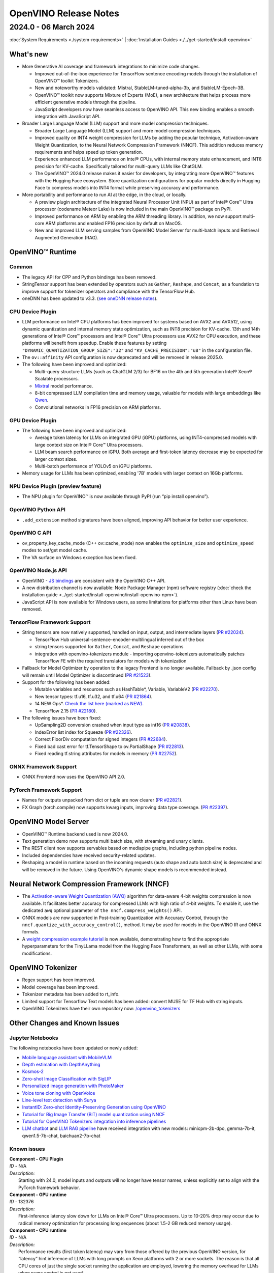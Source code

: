 .. {#openvino_release_notes}

OpenVINO Release Notes
=============================


2024.0 - 06 March 2024
#############################

:doc:`System Requirements <./system-requirements>`  |  :doc:`Installation Guides <./../get-started/install-openvino>`


What's new
+++++++++++++++++++++++++++++

* More Generative AI coverage and framework integrations to minimize code changes.

  * Improved out-of-the-box experience for TensorFlow sentence encoding models through the
    installation of OpenVINO™ toolkit Tokenizers.
  * New and noteworthy models validated:
    Mistral, StableLM-tuned-alpha-3b, and StableLM-Epoch-3B.
  * OpenVINO™ toolkit now supports Mixture of Experts (MoE), a new architecture that helps
    process more efficient generative models through the pipeline.
  * JavaScript developers now have seamless access to OpenVINO API. This new binding enables a
    smooth integration with JavaScript API.

* Broader Large Language Model (LLM) support and more model compression techniques.

  * Broader Large Language Model (LLM) support and more model compression techniques.
  * Improved quality on INT4 weight compression for LLMs by adding the popular technique,
    Activation-aware Weight Quantization, to the Neural Network Compression Framework (NNCF).
    This addition reduces memory requirements and helps speed up token generation.
  * Experience enhanced LLM performance on Intel® CPUs, with internal memory state enhancement,
    and INT8 precision for KV-cache. Specifically tailored for multi-query LLMs like ChatGLM.
  * The OpenVINO™ 2024.0 release makes it easier for developers, by integrating more OpenVINO™
    features with the Hugging Face ecosystem. Store quantization configurations for popular
    models directly in Hugging Face to compress models into INT4 format while preserving
    accuracy and performance.

* More portability and performance to run AI at the edge, in the cloud, or locally.

  * A preview plugin architecture of the integrated Neural Processor Unit (NPU) as part of
    Intel® Core™ Ultra processor (codename Meteor Lake) is now included in the main OpenVINO™
    package on PyPI.
  * Improved performance on ARM by enabling the ARM threading library. In addition, we now
    support multi-core ARM platforms and enabled FP16 precision by default on MacOS.
  * New and improved LLM serving samples from OpenVINO Model Server for multi-batch inputs and
    Retrieval Augmented Generation (RAG).


OpenVINO™ Runtime
+++++++++++++++++++++++++++++

Common
-----------------------------

* The legacy API for CPP and Python bindings has been removed.
* StringTensor support has been extended by operators such as ``Gather``, ``Reshape``, and
  ``Concat``, as a foundation to improve support for tokenizer operators and compliance with
  the TensorFlow Hub.
* oneDNN has been updated to v3.3.
  (`see oneDNN release notes <https://github.com/oneapi-src/oneDNN/releases>`__).


CPU Device Plugin
-----------------------------

* LLM performance on Intel® CPU platforms has been improved for systems based on AVX2 and
  AVX512, using dynamic quantization and internal memory state optimization, such as INT8
  precision for KV-cache. 13th and 14th generations of Intel® Core™ processors and Intel® Core™
  Ultra processors use AVX2 for CPU execution, and these platforms will benefit from speedup.
  Enable these features by setting ``"DYNAMIC_QUANTIZATION_GROUP_SIZE":"32"`` and
  ``"KV_CACHE_PRECISION":"u8"`` in the configuration file.
* The ``ov::affinity`` API configuration is now deprecated and will be removed in release
  2025.0.
* The following have been improved and optimized:

  * Multi-query structure LLMs (such as ChatGLM 2/3) for BF16 on the 4th and 5th generation
    Intel® Xeon® Scalable processors.
  * `Mixtral <https://huggingface.co/docs/transformers/model_doc/mixtral>`__ model performance.
  * 8-bit compressed LLM compilation time and memory usage, valuable for models with large
    embeddings like `Qwen <https://github.com/QwenLM/Qwen>`__.
  * Convolutional networks in FP16 precision on ARM platforms.

GPU Device Plugin
-----------------------------

* The following have been improved and optimized:

  * Average token latency for LLMs on integrated GPU (iGPU) platforms, using INT4-compressed
    models with large context size on Intel® Core™ Ultra processors.
  * LLM beam search performance on iGPU. Both average and first-token latency decrease may be
    expected for larger context sizes.
  * Multi-batch performance of YOLOv5 on iGPU platforms.

* Memory usage for LLMs has been optimized, enabling '7B' models with larger context on
  16Gb platforms.

NPU Device Plugin (preview feature)
-----------------------------------

* The NPU plugin for OpenVINO™ is now available through PyPI (run “pip install openvino”).

OpenVINO Python API
-----------------------------

* ``.add_extension`` method signatures have been aligned, improving API behavior for better
  user experience.

OpenVINO C API
-----------------------------

* ov_property_key_cache_mode (C++ ov::cache_mode) now enables the ``optimize_size`` and
  ``optimize_speed`` modes to set/get model cache.
* The VA surface on Windows exception has been fixed.

OpenVINO Node.js API
-----------------------------

* OpenVINO - `JS bindings <https://docs.openvino.ai/2024/api/nodejs_api/nodejs_api.html>`__
  are consistent with the OpenVINO C++ API.
* A new distribution channel is now available: Node Package Manager (npm) software registry
  (:doc:`check the installation guide <../get-started/install-openvino/install-openvino-npm>`).
* JavaScript API is now available for Windows users, as some limitations for platforms other
  than Linux have been removed.

TensorFlow Framework Support
-----------------------------

* String tensors are now natively supported, handled on input, output, and intermediate layers
  (`PR #22024 <https://github.com/openvinotoolkit/openvino/pull/22024>`__).

  * TensorFlow Hub universal-sentence-encoder-multilingual inferred out of the box
  * string tensors supported for ``Gather``, ``Concat``, and ``Reshape`` operations
  * integration with openvino-tokenizers module - importing openvino-tokenizers automatically
    patches TensorFlow FE with the required translators for models with tokenization

* Fallback for Model Optimizer by operation to the legacy Frontend is no longer available.
  Fallback by .json config will remain until Model Optimizer is discontinued
  (`PR #21523 <https://github.com/openvinotoolkit/openvino/pull/21523>`__).
* Support for the following has been added:

  * Mutable variables and resources such as HashTable*, Variable, VariableV2
    (`PR #22270 <https://github.com/openvinotoolkit/openvino/pull/22270>`__).
  * New tensor types: tf.u16, tf.u32, and tf.u64
    (`PR #21864 <https://github.com/openvinotoolkit/openvino/pull/21864>`__).
  * 14 NEW Ops*.
    `Check the list here (marked as NEW) <https://github.com/openvinotoolkit/openvino/blob/releases/2024/0/src/frontends/tensorflow/docs/supported_ops.md>`__.
  * TensorFlow 2.15
    (`PR #22180 <https://github.com/openvinotoolkit/openvino/pull/22180>`__).

* The following issues have been fixed:

  * UpSampling2D conversion crashed when input type as int16
    (`PR #20838 <https://github.com/openvinotoolkit/openvino/pull/20838>`__).
  * IndexError list index for Squeeze
    (`PR #22326 <https://github.com/openvinotoolkit/openvino/pull/22326>`__).
  * Correct FloorDiv computation for signed integers
    (`PR #22684 <https://github.com/openvinotoolkit/openvino/pull/22684>`__).
  * Fixed bad cast error for tf.TensorShape to ov.PartialShape
    (`PR #22813 <https://github.com/openvinotoolkit/openvino/pull/22813>`__).
  * Fixed reading tf.string attributes for models in memory
    (`PR #22752 <https://github.com/openvinotoolkit/openvino/pull/22752>`__).


ONNX Framework Support
-----------------------------

* ONNX Frontend now uses the OpenVINO API 2.0.

PyTorch Framework Support
-----------------------------

* Names for outputs unpacked from dict or tuple are now clearer
  (`PR #22821 <https://github.com/openvinotoolkit/openvino/pull/22821>`__).
* FX Graph (torch.compile) now supports kwarg inputs, improving data type coverage.
  (`PR #22397 <https://github.com/openvinotoolkit/openvino/pull/22397>`__).


OpenVINO Model Server
+++++++++++++++++++++++++++++

* OpenVINO™ Runtime backend used is now 2024.0.
* Text generation demo now supports multi batch size, with streaming and unary clients.
* The REST client now supports servables based on mediapipe graphs, including python pipeline
  nodes.
* Included dependencies have received security-related updates.
* Reshaping a model in runtime based on the incoming requests (auto shape and auto batch size)
  is deprecated and will be removed in the future. Using OpenVINO's dynamic shape models is
  recommended instead.


Neural Network Compression Framework (NNCF)
+++++++++++++++++++++++++++++++++++++++++++

* The `Activation-aware Weight Quantization (AWQ) <https://arxiv.org/abs/2306.00978>`__
  algorithm for data-aware 4-bit weights compression is now available. It facilitates better
  accuracy for compressed LLMs with high ratio of 4-bit weights. To enable it, use the
  dedicated ``awq`` optional parameter of ``the nncf.compress_weights()`` API.
* ONNX models are now supported in Post-training Quantization with Accuracy Control, through
  the ``nncf.quantize_with_accuracy_control()``, method. It may be used for models in the
  OpenVINO IR and ONNX formats.
* A `weight compression example tutorial <https://github.com/openvinotoolkit/nncf/tree/develop/examples/llm_compression/openvino/tiny_llama_find_hyperparams>`__
  is now available, demonstrating how to find the appropriate hyperparameters for the TinyLLama
  model from the Hugging Face Transformers, as well as other LLMs, with some modifications.


OpenVINO Tokenizer
+++++++++++++++++++++++++++++

* Regex support has been improved.
* Model coverage has been improved.
* Tokenizer metadata has been added to rt_info.
* Limited support for Tensorflow Text models has been added: convert MUSE for TF Hub with
  string inputs.
* OpenVINO Tokenizers have their own repository now:
  `/openvino_tokenizers <https://github.com/openvinotoolkit/openvino_tokenizers>`__


Other Changes and Known Issues
+++++++++++++++++++++++++++++++

Jupyter Notebooks
-----------------------------

The following notebooks have been updated or newly added:

* `Mobile language assistant with MobileVLM <https://github.com/openvinotoolkit/openvino_notebooks/tree/latest/notebooks/mobilevlm-language-assistant>`__
* `Depth estimation with DepthAnything <https://github.com/openvinotoolkit/openvino_notebooks/tree/latest/notebooks/depth-anything>`__
* `Kosmos-2 <https://github.com/openvinotoolkit/openvino_notebooks/tree/latest/notebooks/kosmos2-multimodal-large-language-model>`__
* `Zero-shot Image Classification with SigLIP <https://github.com/openvinotoolkit/openvino_notebooks/tree/latest/notebooks/siglip-zero-shot-image-classification>`__
* `Personalized image generation with PhotoMaker <https://github.com/openvinotoolkit/openvino_notebooks/tree/latest/notebooks/photo-maker>`__
* `Voice tone cloning with OpenVoice <https://github.com/openvinotoolkit/openvino_notebooks/tree/latest/notebooks/openvoice>`__
* `Line-level text detection with Surya <https://github.com/openvinotoolkit/openvino_notebooks/tree/latest/notebooks/surya-line-level-text-detection>`__
* `InstantID: Zero-shot Identity-Preserving Generation using OpenVINO <https://github.com/openvinotoolkit/openvino_notebooks/tree/latest/notebooks/instant-id>`__
* `Tutorial for Big Image Transfer  (BIT) model quantization using NNCF <https://github.com/openvinotoolkit/openvino_notebooks/tree/latest/notebooks/big-transfer-quantization>`__
* `Tutorial for OpenVINO Tokenizers integration into inference pipelines <https://github.com/openvinotoolkit/openvino_notebooks/tree/latest/notebooks/openvino-tokenizers>`__
* `LLM chatbot <https://github.com/openvinotoolkit/openvino_notebooks/blob/latest/notebooks/llm-chatbot/llm-chatbot.ipynb>`__ and
  `LLM RAG pipeline <https://github.com/openvinotoolkit/openvino_notebooks/blob/latest/notebooks/llm-chatbot/rag-chatbot.ipynb>`__
  have received integration with new models: minicpm-2b-dpo, gemma-7b-it, qwen1.5-7b-chat, baichuan2-7b-chat


Known issues
-----------------------------

| **Component - CPU Plugin**
| *ID* - N/A
| *Description:*
|   Starting with 24.0, model inputs and outputs will no longer have tensor names, unless
    explicitly set to align with the PyTorch framework behavior.

| **Component - GPU runtime**
| *ID* - 132376
| *Description:*
|   First-inference latency slow down for LLMs on Intel® Core™ Ultra processors. Up to 10-20%
    drop may occur due to radical memory optimization for processing long sequences
    (about 1.5-2 GB reduced memory usage).

| **Component - CPU runtime**
| *ID* - N/A
| *Description:*
|   Performance results (first token latency) may vary from those offered by the previous OpenVINO version, for
    “latency” hint inference of LLMs with long prompts on Xeon platforms with 2 or more
    sockets. The reason is that all CPU cores of just the single socket running the application
    are employed, lowering the memory overhead for LLMs when numa control is not used.
| *Workaround:*
|   The behavior is expected but stream and thread configuration may be used to include cores
    from all sockets.


Deprecation And Support
+++++++++++++++++++++++++++++
Using deprecated features and components is not advised. They are available to enable a smooth
transition to new solutions and will be discontinued in the future. To keep using discontinued
features, you will have to revert to the last LTS OpenVINO version supporting them.
For more details, refer to the :doc:`OpenVINO Legacy Features and Components <../documentation/legacy-features>`
page.

Discontinued in 2024
-----------------------------

* Runtime components:

  * Intel® Gaussian & Neural Accelerator (Intel® GNA). Consider using the Neural Processing
    Unit (NPU) for low-powered systems like Intel® Core™ Ultra or 14th generation and beyond.
  * OpenVINO C++/C/Python 1.0 APIs (see
    `2023.3 API transition guide <https://docs.openvino.ai/2023.3/openvino_2_0_transition_guide.html>`__
    for reference).
  * All ONNX Frontend legacy API (known as ONNX_IMPORTER_API)
  * ``PerfomanceMode.UNDEFINED`` property as part of the OpenVINO Python API

* Tools:

  * Deployment Manager. See :doc:`installation <../get-started/install-openvino>` and
    :doc:`deployment <../get-started/install-openvino>` guides for current distribution
    options.
  * `Accuracy Checker <https://docs.openvino.ai/2023.3/omz_tools_accuracy_checker.html>`__.
  * `Post-Training Optimization Tool <https://docs.openvino.ai/2023.3/pot_introduction.html>`__
    (POT). Neural Network Compression Framework (NNCF) should be used instead.
  * A `Git patch <https://github.com/openvinotoolkit/nncf/tree/develop/third_party_integration/huggingface_transformers>`__
    for NNCF integration with `huggingface/transformers <https://github.com/huggingface/transformers>`__.
    The recommended approach is to use `huggingface/optimum-intel <https://github.com/huggingface/optimum-intel>`__
    for applying NNCF optimization on top of models from Hugging Face.
  * Support for Apache MXNet, Caffe, and Kaldi model formats. Conversion to ONNX may be used
    as a solution.

Deprecated and to be removed in the future
--------------------------------------------

* The OpenVINO™ Development Tools package (pip install openvino-dev) will be removed from
  installation options and distribution channels beginning with OpenVINO 2025.
* Model Optimizer will be discontinued with OpenVINO 2025.0. Consider using the
  :doc:`new conversion methods <../openvino-workflow/model-preparation/convert-model-to-ir>`
  instead. For more details, see the
  :doc:`model conversion transition guide <../documentation/legacy-features/transition-legacy-conversion-api>`.
* OpenVINO property Affinity API will be discontinued with OpenVINO 2025.0.
  It will be replaced with CPU binding configurations (``ov::hint::enable_cpu_pinning``).



Legal Information
+++++++++++++++++++++++++++++++++++++++++++++

You may not use or facilitate the use of this document in connection with any infringement
or other legal analysis concerning Intel products described herein.

You agree to grant Intel a non-exclusive, royalty-free license to any patent claim
thereafter drafted which includes subject matter disclosed herein.

No license (express or implied, by estoppel or otherwise) to any intellectual property
rights is granted by this document.

All information provided here is subject to change without notice. Contact your Intel
representative to obtain the latest Intel product specifications and roadmaps.

The products described may contain design defects or errors known as errata which may
cause the product to deviate from published specifications. Current characterized errata
are available on request.

Intel technologies' features and benefits depend on system configuration and may require
enabled hardware, software or service activation. Learn more at
`http://www.intel.com/ <http://www.intel.com/>`__
or from the OEM or retailer.

No computer system can be absolutely secure.

Intel, Atom, Arria, Core, Movidius, Xeon, OpenVINO, and the Intel logo are trademarks
of Intel Corporation in the U.S. and/or other countries.

OpenCL and the OpenCL logo are trademarks of Apple Inc. used by permission by Khronos

Other names and brands may be claimed as the property of others.

Copyright © 2024, Intel Corporation. All rights reserved.

For more complete information about compiler optimizations, see our Optimization Notice.

Performance varies by use, configuration and other factors. Learn more at
`www.Intel.com/PerformanceIndex <www.Intel.com/PerformanceIndex>`__.






